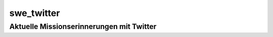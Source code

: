 swe_twitter
====================================================

.. image::header.jpg

Aktuelle Missionserinnerungen mit Twitter
-----------------------------------------
